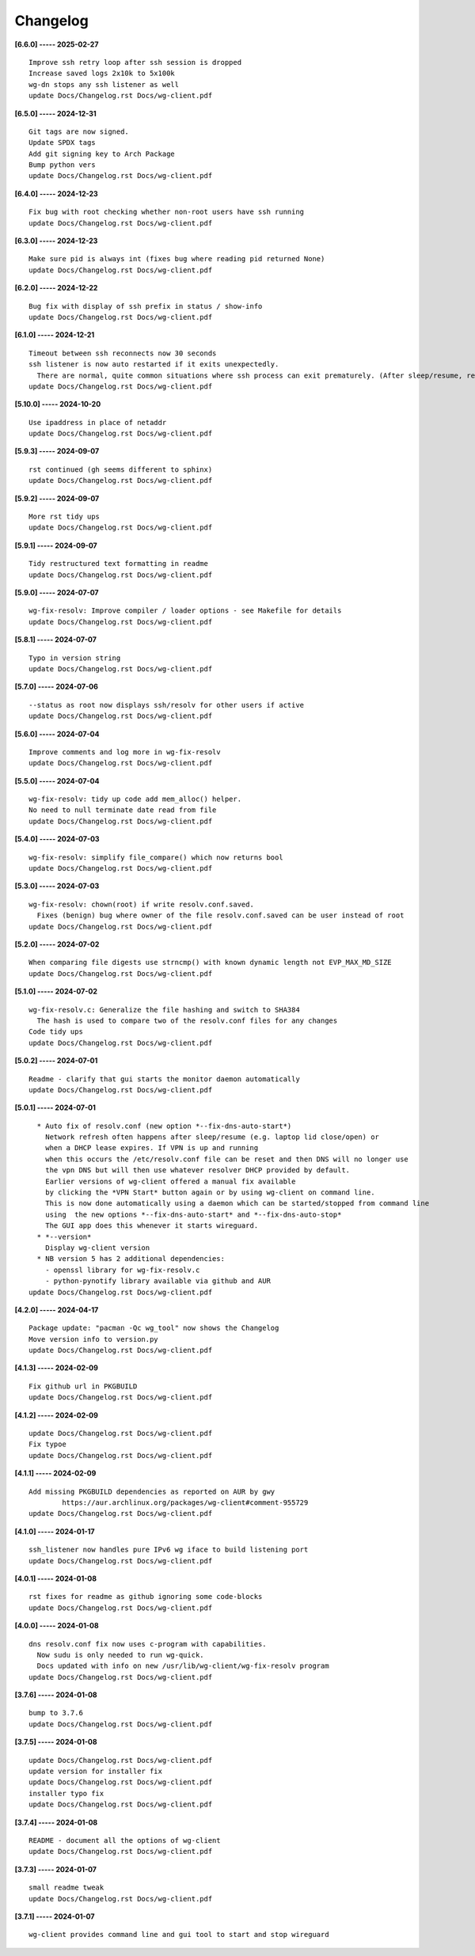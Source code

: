 Changelog
=========

**[6.6.0] ----- 2025-02-27** ::

	    Improve ssh retry loop after ssh session is dropped
	    Increase saved logs 2x10k to 5x100k
	    wg-dn stops any ssh listener as well
	    update Docs/Changelog.rst Docs/wg-client.pdf


**[6.5.0] ----- 2024-12-31** ::

	    Git tags are now signed.
	    Update SPDX tags
	    Add git signing key to Arch Package
	    Bump python vers
	    update Docs/Changelog.rst Docs/wg-client.pdf


**[6.4.0] ----- 2024-12-23** ::

	    Fix bug with root checking whether non-root users have ssh running
	    update Docs/Changelog.rst Docs/wg-client.pdf


**[6.3.0] ----- 2024-12-23** ::

	    Make sure pid is always int (fixes bug where reading pid returned None)
	    update Docs/Changelog.rst Docs/wg-client.pdf


**[6.2.0] ----- 2024-12-22** ::

	    Bug fix with display of ssh prefix in status / show-info
	    update Docs/Changelog.rst Docs/wg-client.pdf


**[6.1.0] ----- 2024-12-21** ::

	    Timeout between ssh reconnects now 30 seconds
	    ssh listener is now auto restarted if it exits unexpectedly.
	      There are normal, quite common situations where ssh process can exit prematurely. (After sleep/resume, remote server sshd restarts/reboot, changing IP address such as location change of laptop)
	    update Docs/Changelog.rst Docs/wg-client.pdf


**[5.10.0] ----- 2024-10-20** ::

	    Use ipaddress in place of netaddr
	    update Docs/Changelog.rst Docs/wg-client.pdf


**[5.9.3] ----- 2024-09-07** ::

	    rst continued (gh seems different to sphinx)
	    update Docs/Changelog.rst Docs/wg-client.pdf


**[5.9.2] ----- 2024-09-07** ::

	    More rst tidy ups
	    update Docs/Changelog.rst Docs/wg-client.pdf


**[5.9.1] ----- 2024-09-07** ::

	    Tidy restructured text formatting in readme
	    update Docs/Changelog.rst Docs/wg-client.pdf


**[5.9.0] ----- 2024-07-07** ::

	    wg-fix-resolv: Improve compiler / loader options - see Makefile for details
	    update Docs/Changelog.rst Docs/wg-client.pdf


**[5.8.1] ----- 2024-07-07** ::

	    Typo in version string
	    update Docs/Changelog.rst Docs/wg-client.pdf


**[5.7.0] ----- 2024-07-06** ::

	    --status as root now displays ssh/resolv for other users if active
	    update Docs/Changelog.rst Docs/wg-client.pdf


**[5.6.0] ----- 2024-07-04** ::

	    Improve comments and log more in wg-fix-resolv
	    update Docs/Changelog.rst Docs/wg-client.pdf


**[5.5.0] ----- 2024-07-04** ::

	    wg-fix-resolv: tidy up code add mem_alloc() helper.
	    No need to null terminate date read from file
	    update Docs/Changelog.rst Docs/wg-client.pdf


**[5.4.0] ----- 2024-07-03** ::

	    wg-fix-resolv: simplify file_compare() which now returns bool
	    update Docs/Changelog.rst Docs/wg-client.pdf


**[5.3.0] ----- 2024-07-03** ::

	    wg-fix-resolv: chown(root) if write resolv.conf.saved.
	      Fixes (benign) bug where owner of the file resolv.conf.saved can be user instead of root
	    update Docs/Changelog.rst Docs/wg-client.pdf


**[5.2.0] ----- 2024-07-02** ::

	    When comparing file digests use strncmp() with known dynamic length not EVP_MAX_MD_SIZE
	    update Docs/Changelog.rst Docs/wg-client.pdf


**[5.1.0] ----- 2024-07-02** ::

	    wg-fix-resolv.c: Generalize the file hashing and switch to SHA384
	      The hash is used to compare two of the resolv.conf files for any changes
	    Code tidy ups
	    update Docs/Changelog.rst Docs/wg-client.pdf


**[5.0.2] ----- 2024-07-01** ::

	    Readme - clarify that gui starts the monitor daemon automatically
	    update Docs/Changelog.rst Docs/wg-client.pdf


**[5.0.1] ----- 2024-07-01** ::

	      * Auto fix of resolv.conf (new option *--fix-dns-auto-start*)
	        Network refresh often happens after sleep/resume (e.g. laptop lid close/open) or
	        when a DHCP lease expires. If VPN is up and running
	        when this occurs the /etc/resolv.conf file can be reset and then DNS will no longer use
	        the vpn DNS but will then use whatever resolver DHCP provided by default.
	        Earlier versions of wg-client offered a manual fix available
	        by clicking the *VPN Start* button again or by using wg-client on command line.
	        This is now done automatically using a daemon which can be started/stopped from command line
	        using  the new options *--fix-dns-auto-start* and *--fix-dns-auto-stop*
	        The GUI app does this whenever it starts wireguard.
	      * *--version*
	        Display wg-client version
	      * NB version 5 has 2 additional dependencies:
	        - openssl library for wg-fix-resolv.c
	        - python-pynotify library available via github and AUR
	    update Docs/Changelog.rst Docs/wg-client.pdf


**[4.2.0] ----- 2024-04-17** ::

	    Package update: "pacman -Qc wg_tool" now shows the Changelog
	    Move version info to version.py
	    update Docs/Changelog.rst Docs/wg-client.pdf


**[4.1.3] ----- 2024-02-09** ::

	    Fix github url in PKGBUILD
	    update Docs/Changelog.rst Docs/wg-client.pdf


**[4.1.2] ----- 2024-02-09** ::

	    update Docs/Changelog.rst Docs/wg-client.pdf
	    Fix typoe
	    update Docs/Changelog.rst Docs/wg-client.pdf


**[4.1.1] ----- 2024-02-09** ::

	    Add missing PKGBUILD dependencies as reported on AUR by gwy
	            https://aur.archlinux.org/packages/wg-client#comment-955729
	    update Docs/Changelog.rst Docs/wg-client.pdf


**[4.1.0] ----- 2024-01-17** ::

	    ssh_listener now handles pure IPv6 wg iface to build listening port
	    update Docs/Changelog.rst Docs/wg-client.pdf


**[4.0.1] ----- 2024-01-08** ::

	    rst fixes for readme as github ignoring some code-blocks
	    update Docs/Changelog.rst Docs/wg-client.pdf


**[4.0.0] ----- 2024-01-08** ::

	    dns resolv.conf fix now uses c-program with capabilities.
	      Now sudu is only needed to run wg-quick.
	      Docs updated with info on new /usr/lib/wg-client/wg-fix-resolv program
	    update Docs/Changelog.rst Docs/wg-client.pdf


**[3.7.6] ----- 2024-01-08** ::

	    bump to 3.7.6
	    update Docs/Changelog.rst Docs/wg-client.pdf


**[3.7.5] ----- 2024-01-08** ::

	    update Docs/Changelog.rst Docs/wg-client.pdf
	    update version for installer fix
	    update Docs/Changelog.rst Docs/wg-client.pdf
	    installer typo fix
	    update Docs/Changelog.rst Docs/wg-client.pdf


**[3.7.4] ----- 2024-01-08** ::

	    README - document all the options of wg-client
	    update Docs/Changelog.rst Docs/wg-client.pdf


**[3.7.3] ----- 2024-01-07** ::

	    small readme tweak
	    update Docs/Changelog.rst Docs/wg-client.pdf


**[3.7.1] ----- 2024-01-07** ::

	    wg-client provides command line and gui tool to start and stop wireguard


